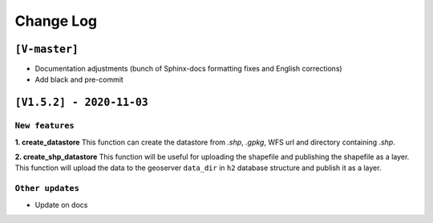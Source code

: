 Change Log
=============

``[V-master]``
^^^^^^^^^^^^^^^

* Documentation adjustments (bunch of Sphinx-docs formatting fixes and English corrections)
* Add black and pre-commit


``[V1.5.2] - 2020-11-03``
^^^^^^^^^^^^^^^^^^^^^^^^^^^

``New features``
-----------------

**1. create_datastore** This function can create the datastore from `.shp`, `.gpkg`, WFS url and directory containing `.shp`.

**2. create_shp_datastore** This function will be useful for uploading the shapefile and publishing the shapefile as a layer. This function will upload the data to the geoserver ``data_dir`` in ``h2`` database structure and publish it as a layer.


``Other updates``
------------------

* Update on docs
